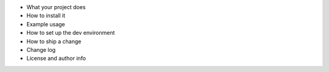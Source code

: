 * What your project does
* How to install it
* Example usage
* How to set up the dev environment
* How to ship a change
* Change log
* License and author info